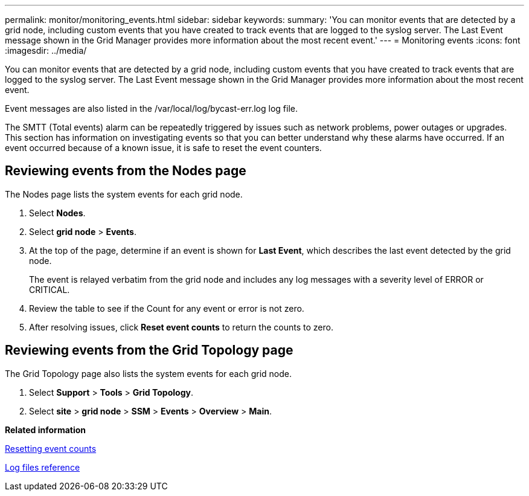 ---
permalink: monitor/monitoring_events.html
sidebar: sidebar
keywords: 
summary: 'You can monitor events that are detected by a grid node, including custom events that you have created to track events that are logged to the syslog server. The Last Event message shown in the Grid Manager provides more information about the most recent event.'
---
= Monitoring events
:icons: font
:imagesdir: ../media/

[.lead]
You can monitor events that are detected by a grid node, including custom events that you have created to track events that are logged to the syslog server. The Last Event message shown in the Grid Manager provides more information about the most recent event.

Event messages are also listed in the /var/local/log/bycast-err.log log file.

The SMTT (Total events) alarm can be repeatedly triggered by issues such as network problems, power outages or upgrades. This section has information on investigating events so that you can better understand why these alarms have occurred. If an event occurred because of a known issue, it is safe to reset the event counters.

== Reviewing events from the Nodes page

The Nodes page lists the system events for each grid node.

. Select *Nodes*.
. Select *grid node* > *Events*.
. At the top of the page, determine if an event is shown for *Last Event*, which describes the last event detected by the grid node.
+
The event is relayed verbatim from the grid node and includes any log messages with a severity level of ERROR or CRITICAL.

. Review the table to see if the Count for any event or error is not zero.
. After resolving issues, click *Reset event counts* to return the counts to zero.

== Reviewing events from the Grid Topology page

The Grid Topology page also lists the system events for each grid node.

. Select *Support* > *Tools* > *Grid Topology*.
. Select *site* > *grid node* > *SSM* > *Events* > *Overview* > *Main*.

*Related information*

xref:resetting_event_counts.adoc[Resetting event counts]

xref:logs_files_reference.adoc[Log files reference]
